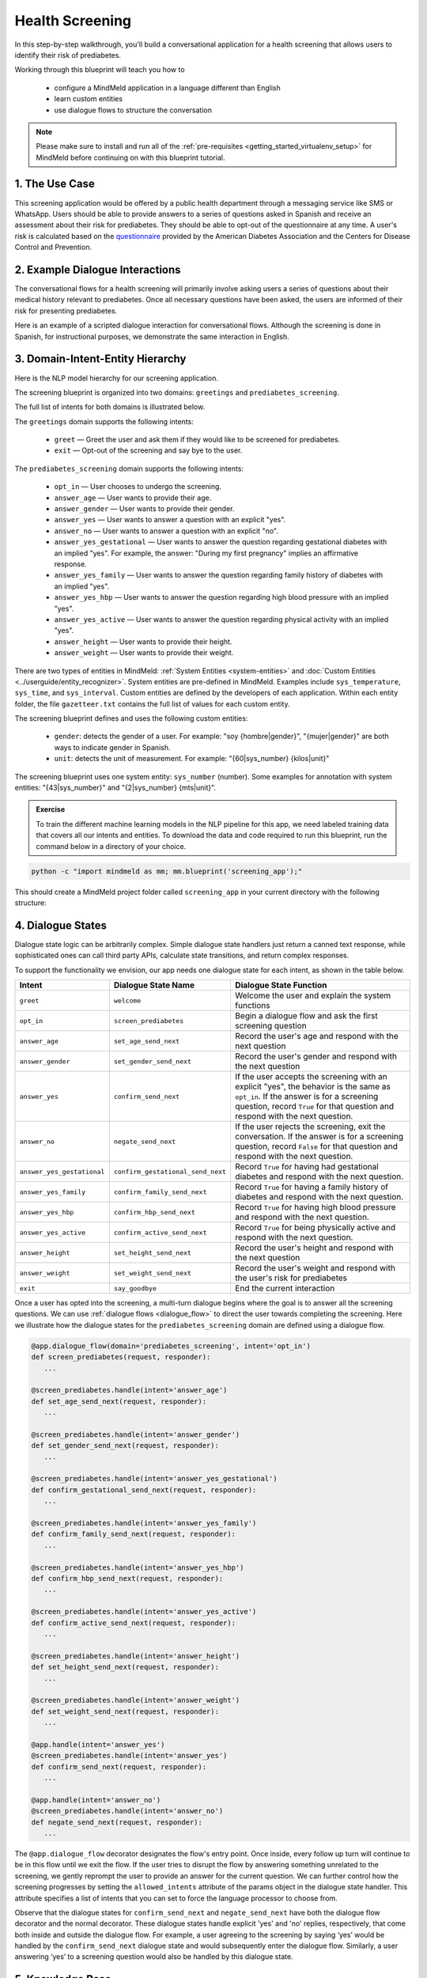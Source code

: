 Health Screening
================

In this step-by-step walkthrough, you'll build a conversational application for a health screening that allows users to identify their risk of prediabetes.

Working through this blueprint will teach you how to

   - configure a MindMeld application in a language different than English
   - learn custom entities
   - use dialogue flows to structure the conversation

.. note::

   Please make sure to install and run all of the :ref:`pre-requisites <getting_started_virtualenv_setup>` for MindMeld before continuing on with this blueprint tutorial.

1. The Use Case
^^^^^^^^^^^^^^^

This screening application would be offered by a public health department through a messaging service like SMS or WhatsApp. Users should be able to provide answers to a series of questions asked in Spanish and receive an assessment about their risk for prediabetes. They should be able to opt-out of the questionnaire at any time.
A user's risk is calculated based on the `questionnaire <https://www.cdc.gov/diabetes/risktest/index.html>`_ provided by the American Diabetes Association and the Centers for Disease Control and Prevention.


2. Example Dialogue Interactions
^^^^^^^^^^^^^^^^^^^^^^^^^^^^^^^^

The conversational flows for a health screening will primarily involve asking users a series of questions about their medical history relevant to prediabetes. Once all necessary questions have been asked, the users are informed of their risk for presenting prediabetes.

Here is an example of a scripted dialogue interaction for conversational flows. Although the screening is done in Spanish, for instructional purposes, we demonstrate the same interaction in English.

.. image:: /images/screening_interactions.png
    :width: 700px
    :align: center

3. Domain-Intent-Entity Hierarchy
^^^^^^^^^^^^^^^^^^^^^^^^^^^^^^^^^

Here is the NLP model hierarchy for our screening application.

.. image:: /images/screening_hierarchy.png
    :height: 600px
    :align: center

The screening blueprint is organized into two domains: ``greetings`` and ``prediabetes_screening``.

The full list of intents for both domains is illustrated below.

The ``greetings`` domain supports the following intents:

   - ``greet`` — Greet the user and ask them if they would like to be screened for prediabetes.
   - ``exit`` — Opt-out of the screening and say bye to the user.

The ``prediabetes_screening`` domain supports the following intents:

   - ``opt_in`` — User chooses to undergo the screening.
   - ``answer_age`` — User wants to provide their age.
   - ``answer_gender`` — User wants to provide their gender.
   - ``answer_yes`` — User wants to answer a question with an explicit "yes".
   - ``answer_no`` — User wants to answer a question with an explicit "no".
   - ``answer_yes_gestational`` — User wants to answer the question regarding gestational diabetes with an implied "yes". For example, the answer: "During my first pregnancy" implies an affirmative response.
   - ``answer_yes_family`` — User wants to answer the question regarding family history of diabetes with an implied "yes".
   - ``answer_yes_hbp`` — User wants to answer the question regarding high blood pressure with an implied "yes".
   - ``answer_yes_active`` — User wants to answer the question regarding physical activity with an implied "yes".
   - ``answer_height`` — User wants to provide their height.
   - ``answer_weight`` — User wants to provide their weight.

There are two types of entities in MindMeld: :ref:`System Entities <system-entities>` and :doc:`Custom Entities <../userguide/entity_recognizer>`. System entities are pre-defined in MindMeld. Examples include ``sys_temperature``, ``sys_time``, and ``sys_interval``. Custom entities are defined by the developers of each application. Within each entity folder, the file ``gazetteer.txt`` contains the full list of values for each custom entity.

The screening blueprint defines and uses the following custom entities:

   - ``gender``: detects the gender of a user. For example: "soy {hombre|gender}", "{mujer|gender}" are both ways to indicate gender in Spanish.
   - ``unit``: detects the unit of measurement. For example: "{60|sys_number} {kilos|unit}"

The screening blueprint uses one system entity: ``sys_number`` (number). Some examples for annotation with system entities: "{43|sys_number}" and "{2|sys_number} {mts|unit}".

.. admonition:: Exercise

    To train the different machine learning models in the NLP pipeline for this app, we need labeled training data that covers all our intents and entities. To download the data and code required to run this blueprint, run the command below in a directory of your choice.

.. code-block:: shell

    python -c "import mindmeld as mm; mm.blueprint('screening_app');"

This should create a MindMeld project folder called ``screening_app`` in your current directory with the following structure:

.. image:: /images/directory_screening.png
    :width: 250px
    :align: center

4. Dialogue States
^^^^^^^^^^^^^^^^^^

Dialogue state logic can be arbitrarily complex. Simple dialogue state handlers just return a canned text response, while sophisticated ones can call third party APIs, calculate state transitions, and return complex responses.

To support the functionality we envision, our app needs one dialogue state for each intent, as shown in the table below.

+---------------------------------------------------+-----------------------------------+------------------------------------------------------------------------------------------------------------------+
|  Intent                                           |  Dialogue State Name              | Dialogue State Function                                                                                          |
+===================================================+===================================+==================================================================================================================+
| ``greet``                                         | ``welcome``                       | Welcome the user and explain the system functions                                                                |
+---------------------------------------------------+-----------------------------------+------------------------------------------------------------------------------------------------------------------+
| ``opt_in``                                        | ``screen_prediabetes``            | Begin a dialogue flow and ask the first screening question                                                       |
+---------------------------------------------------+-----------------------------------+------------------------------------------------------------------------------------------------------------------+
| ``answer_age``                                    | ``set_age_send_next``             | Record the user's age and respond with the next question                                                         |
+---------------------------------------------------+-----------------------------------+------------------------------------------------------------------------------------------------------------------+
| ``answer_gender``                                 | ``set_gender_send_next``          | Record the user's gender and respond with the next question                                                      |
+---------------------------------------------------+-----------------------------------+------------------------------------------------------------------------------------------------------------------+
| ``answer_yes``                                    | ``confirm_send_next``             | If the user accepts the screening with an explicit "yes", the behavior is the same as ``opt_in``.                | 
|                                                   |                                   | If the answer is for a screening question, record ``True`` for that question and respond with the next question. |
+---------------------------------------------------+-----------------------------------+------------------------------------------------------------------------------------------------------------------+
| ``answer_no``                                     | ``negate_send_next``              | If the user rejects the screening, exit the conversation. If the answer is for a screening question, record      |
|                                                   |                                   | ``False`` for that question and respond with the next question.                                                  |
+---------------------------------------------------+-----------------------------------+------------------------------------------------------------------------------------------------------------------+
| ``answer_yes_gestational``                        | ``confirm_gestational_send_next`` | Record ``True`` for having had gestational diabetes and respond with the next question.                          |
+---------------------------------------------------+-----------------------------------+------------------------------------------------------------------------------------------------------------------+
| ``answer_yes_family``                             | ``confirm_family_send_next``      | Record ``True`` for having a family history of diabetes and respond with the next question.                      |
+---------------------------------------------------+-----------------------------------+------------------------------------------------------------------------------------------------------------------+
| ``answer_yes_hbp``                                | ``confirm_hbp_send_next``         | Record ``True`` for having high blood pressure and respond with the next question.                               |
+---------------------------------------------------+-----------------------------------+------------------------------------------------------------------------------------------------------------------+
| ``answer_yes_active``                             | ``confirm_active_send_next``      | Record ``True`` for being physically active and respond with the next question.                                  |
+---------------------------------------------------+-----------------------------------+------------------------------------------------------------------------------------------------------------------+
| ``answer_height``                                 | ``set_height_send_next``          | Record the user's height and respond with the next question                                                      |
+---------------------------------------------------+-----------------------------------+------------------------------------------------------------------------------------------------------------------+
| ``answer_weight``                                 | ``set_weight_send_next``          | Record the user's weight and respond with the user's risk for prediabetes                                        |
+---------------------------------------------------+-----------------------------------+------------------------------------------------------------------------------------------------------------------+
| ``exit``                                          | ``say_goodbye``                   | End the current interaction                                                                                      |
+---------------------------------------------------+-----------------------------------+------------------------------------------------------------------------------------------------------------------+

Once a user has opted into the screening, a multi-turn dialogue begins where the goal is to answer all the screening questions. We can use :ref:`dialogue flows <dialogue_flow>` to direct the user towards completing the screening. Here we illustrate how the dialogue states for the ``prediabetes_screening`` domain are defined using a dialogue flow.

.. code:: python

   @app.dialogue_flow(domain='prediabetes_screening', intent='opt_in')
   def screen_prediabetes(request, responder):
      ...
      
   @screen_prediabetes.handle(intent='answer_age')
   def set_age_send_next(request, responder):
      ...
      
   @screen_prediabetes.handle(intent='answer_gender')
   def set_gender_send_next(request, responder):
      ...
      
   @screen_prediabetes.handle(intent='answer_yes_gestational')
   def confirm_gestational_send_next(request, responder):
      ...
      
   @screen_prediabetes.handle(intent='answer_yes_family')
   def confirm_family_send_next(request, responder):
      ...
      
   @screen_prediabetes.handle(intent='answer_yes_hbp')
   def confirm_hbp_send_next(request, responder):
      ...
      
   @screen_prediabetes.handle(intent='answer_yes_active')
   def confirm_active_send_next(request, responder):
      ...
      
   @screen_prediabetes.handle(intent='answer_height')
   def set_height_send_next(request, responder):
      ...
      
   @screen_prediabetes.handle(intent='answer_weight')
   def set_weight_send_next(request, responder):
      ...
      
   @app.handle(intent='answer_yes')
   @screen_prediabetes.handle(intent='answer_yes')
   def confirm_send_next(request, responder):
      ...
      
   @app.handle(intent='answer_no')
   @screen_prediabetes.handle(intent='answer_no')
   def negate_send_next(request, responder):
      ...

The ``@app.dialogue_flow`` decorator designates the flow's entry point. Once inside, every follow up turn will continue to be in this flow until we exit the flow. If the user tries to disrupt the flow by answering something unrelated to the screening, we gently reprompt the user to provide an answer for the current question. We can further control how the screening progresses by setting the ``allowed_intents`` attribute of the params object in the dialogue state handler. This attribute specifies a list of intents that you can set to force the language processor to choose from.

Observe that the dialogue states for ``confirm_send_next`` and ``negate_send_next`` have both the dialogue flow decorator and the normal decorator. These dialogue states handle explicit 'yes' and 'no' replies, respectively, that come both inside and outside the dialogue flow. For example, a user agreeing to the screening by saying ‘yes’ would be handled by the ``confirm_send_next`` dialogue state and would subsequently enter the dialogue flow. Similarly, a user answering ‘yes’ to a screening question would also be handled by this dialogue state.

5. Knowledge Base
^^^^^^^^^^^^^^^^^

The screening blueprint is a straightforward question-answer application. It has no catalogs and therefore does not need a knowledge base.

6. Training Data
^^^^^^^^^^^^^^^^

The labeled data for training our NLP pipeline was created using a combination of in-house data generation and crowdsourcing techniques. This is a highly important multi-step process that is described in more detail in :doc:`Step 6 <../quickstart/06_generate_representative_training_data>` of the Step-By-Step Guide. Be aware that at minimum, the following data generation tasks are required:

+-----------------------------------------------------------------------------------------+---------------------------------------------------------------------------------------------------------------------+
| | Purpose                                                                               | | Question (for crowdsourced data generators) or instruction (for annotators)                                       |
+=========================================================================================+=====================================================================================================================+
| | Exploratory data generation for guiding the app design                                | | "How would you answer the questions in this `questionnaire <https://www.cdc.gov/diabetes/risktest/index.html>`_?" |
+-----------------------------------------------------------------------------------------+---------------------------------------------------------------------------------------------------------------------+
| | Generate queries for training Domain and Intent Classifiers                           | | ``answer_yes_active`` intent (``prediabetes_screening`` domain):                                                  |
| |                                                                                       | | "Other than responding with an explicit "yes", how would you confirm that you are physically active?"             |
| |                                                                                       | |                                                                                                                   |
| |                                                                                       | | ``set_height_send_next`` intent (``prediabetes_screening`` domain):                                               |
| |                                                                                       | | "What would you say to the app to provide your height?"                                                           |
+-----------------------------------------------------------------------------------------+---------------------------------------------------------------------------------------------------------------------+
| | Annotate queries for training the Entity Recognizer                                   | | ``set_weight_send_next``: "Annotate all occurrences of ``sys_number`` and ``unit`` in the given query"            |
+-----------------------------------------------------------------------------------------+---------------------------------------------------------------------------------------------------------------------+
| | Annotate queries for training the Role Classifier                                     | | The screening blueprint does not use roles.                                                                       |
| |                                                                                       | | For examples, please visit the home assistant blueprint.                                                          |
+-----------------------------------------------------------------------------------------+---------------------------------------------------------------------------------------------------------------------+
| | Generate synonyms for gazetteer generation to improve entity recognition accuracies | | ``unit`` entity: "Enumerate a list of abbreviations for the unit"                                                 |
| |                                                                                       | | ``gender`` entity: "What are different ways to indicate gender?"                                                  |
+-----------------------------------------------------------------------------------------+---------------------------------------------------------------------------------------------------------------------+

The ``domains`` directory contains the training data for intent classification and entity recognition. The ``entities`` directory contains the data for entity resolution. Both directories are at root level in the blueprint folder.

.. admonition:: Exercise

   - Read :doc:`Step 6 <../quickstart/06_generate_representative_training_data>` of the Step-By-Step Guide for best practices around training data generation and annotation for conversational apps. Following those principles, create additional labeled data for all the intents in this blueprint and use them as held-out validation data for evaluating your app. You can read more about :doc:`NLP model evaluation and error analysis <../userguide/nlp>` in the user guide.

7. Training the NLP Classifiers
^^^^^^^^^^^^^^^^^^^^^^^^^^^^^^^

Setting up language configuration
"""""""""""""""""""""""""""""""""

Mindmeld supports `ISO 639-1 and ISO 639-2 language codes <https://en.wikipedia.org/wiki/List_of_ISO_639-1_codes>`_ and
`ISO 3166-2 locale codes <https://www.iso.org/obp/ui/#search/code/>`_. Locale codes are represented as ISO 639-1 language code
and ISO3166 alpha 2 country code separated by an underscore character, for example, `en_US`.

For the app to use Spanish in Mindmeld, the ``config.py`` file needs to be configured as follows:

.. code-block:: console

    LANGUAGE_CONFIG = {
        'language': 'es',
        'locale': 'es_MX'
    }

Note that Mexico (MX) is set as the locale as a demonstration, but in the case of Spanish, all locales are treated the same. If the language and locale codes are not configured in ``config.py``, Mindmeld uses this default:

.. code-block:: console

    LANGUAGE_CONFIG = {
        'language': 'en',
        'locale': 'en_US'
    }

Mindmeld supports most languages that can be tokenized like English. Apart from tokenization, there are two optional Mindmeld components, stemming and system entities, that only support a subset of languages. Stemming and system entities are both supported for Spanish.

.. code:: python

   dc = nlp.domain_classifier
   dc.view_extracted_features('yo tengo veinte años')

.. code-block:: console

   {
      'bag_of_words_stemmed|length:1|ngram:anos': 1,
      'bag_of_words_stemmed|length:1|ngram:teng': 1,
      'bag_of_words_stemmed|length:1|ngram:veint': 1,
      'bag_of_words_stemmed|length:1|ngram:yo': 1,
      'bag_of_words_stemmed|length:2|ngram:teng veint': 1,
      'bag_of_words_stemmed|length:2|ngram:veint anos': 1,
      'bag_of_words_stemmed|length:2|ngram:yo teng': 1,
      'bag_of_words|length:1|ngram:anos': 1,
      'bag_of_words|length:1|ngram:tengo': 1,
      'bag_of_words|length:1|ngram:veinte': 1,
      'bag_of_words|length:1|ngram:yo': 1,
      'bag_of_words|length:2|ngram:tengo veinte': 1,
      'bag_of_words|length:2|ngram:veinte anos': 1,
      'bag_of_words|length:2|ngram:yo tengo': 1,
      'sys_candidate|type:sys_number': 1,
      'sys_candidate|type:sys_number|granularity:None': 1
   }

Training the NLP Classifiers
""""""""""""""""""""""""""""

Train a baseline NLP system for the blueprint app. The :meth:`build()` method of the :class:`NaturalLanguageProcessor` class, used as shown below, applies MindMeld's default machine learning settings.

.. code:: python

   from mindmeld.components.nlp import NaturalLanguageProcessor
   import mindmeld as mm
   mm.configure_logs()
   nlp = NaturalLanguageProcessor(app_path='screening_app')
   nlp.build()

.. code-block:: console

   Loading queries from file screening_app/domains/prediabetes_screening/answer_yes_active/train.txt
   Loading queries from file screening_app/domains/prediabetes_screening/answer_yes_family/train.txt
   Loading queries from file screening_app/domains/prediabetes_screening/answer_yes_gestational/train.txt
   Loading queries from file screening_app/domains/prediabetes_screening/answer_yes_hbp/train.txt
   Loading queries from file screening_app/domains/prediabetes_screening/exit/train.txt
   Loading queries from file screening_app/domains/prediabetes_screening/opt_in/train.txt
   Fitting domain classifier
   Selecting hyperparameters using k-fold cross-validation with 10 splits
   Best accuracy: 99.47%, params: {'C': 10, 'fit_intercept': True}
   Fitting intent classifier: domain='greetings'
   Selecting hyperparameters using k-fold cross-validation with 10 splits
   Best accuracy: 97.77%, params: {'C': 0.01, 'class_weight': {0: 1.5061538461538462, 1: 0.7930817610062892}, 'fit_intercept': True}
   Fitting entity recognizer: domain='greetings', intent='greet'
   There are no labels in this label set, so we don't fit the model.
   Fitting entity recognizer: domain='greetings', intent='exit'
   There are no labels in this label set, so we don't fit the model.
   Fitting intent classifier: domain='prediabetes_screening'
   Selecting hyperparameters using k-fold cross-validation with 10 splits
   Best accuracy: 98.37%, params: {'C': 1, 'class_weight': {0: 1.0488603988603988, 1: 1.0152380952380953, 2: 0.5086111111111111, 3: 1.1506472491909385, 4: 1.6275252525252526, 5: 1.1718076285240464, 6: 2.0179738562091503, 7: 0.7019113149847095, 8: 0.9538557213930349, 9: 3.804666666666667, 10: 1.6907407407407407, 11: 1.3684959349593495}, 'fit_intercept': True}
   Fitting entity recognizer: domain='prediabetes_screening', intent='answer_gender'

.. tip::

  During active development, it is helpful to increase the :doc:`MindMeld logging level <../userguide/getting_started>` to better understand what is happening behind the scenes. All code snippets here assume that the logging level has been set to verbose.

To see how the trained NLP pipeline performs on a test query, use the :meth:`process()` method.

.. code:: python

   nlp.process('quiero conocer mi riesgo')

.. code-block:: console

   {
      'text': 'yo mido 1 metro 57 cms',
      'domain': 'prediabetes_screening',
      'intent': 'answer_height',
      'entities':  [ {
         'role': None,
         'span': {'end': 8, 'start': 8},
         'text': '1',
         'type': 'sys_number',
         'value': [{'value': 1}]
      },
      {
         'role': None,
         'span': {'end': 14, 'start': 10},
         'text': 'metro',
         'type': 'unit',
         'value': [ {'cname': 'Metros',
                     'id': '38676',
                     'score': 1.7885764,
                     'top_synonym': 'Metros'
                    },
                    {'cname': 'Centimetros',
                     'id': '6744',
                     'score': 1.1168834,
                     'top_synonym': 'Centimetros'} ]
      },
      {
         'role': None,
         'span': {'end': 17, 'start': 16},
         'text': '57',
         'type': 'sys_number',
         'value': [{'value': 57}]
      } ],
   }

For the data distributed with this blueprint, the baseline performance is already high. However, when extending the blueprint with your own custom data, you may find that the default settings may not be optimal and you could get better accuracy by individually optimizing each of the NLP components.

Start by inspecting the baseline configurations that the different classifiers use. The User Guide lists and describes the available configuration options. As an example, the code below shows how to access the model and feature extraction settings for the Intent Classifier.

.. code:: python

   ic = nlp.domains['prediabetes_screening'].intent_classifier
   ic.config.model_settings['classifier_type']

.. code-block:: console

   'logreg'

.. code-block:: python

   ic.config.features


.. code-block:: console

   {
      'bag-of-words': {'lengths': [1, 2]}, 
      'enable-stemming': True
   }

You can experiment with different learning algorithms (model types), features, hyperparameters, and cross-validation settings by passing the appropriate parameters to the classifier's :meth:`fit()` method. Here are a few examples.

Experiment with the intent classifiers
""""""""""""""""""""""""""""""""""""""

We can change the feature extraction settings to use bag of trigrams in addition to the default bag of words:

.. code:: python

   ic.config.features['bag-of-words']['lengths'].append(3)
   ic.fit()

.. code-block:: console

    Fitting intent classifier: domain='prediabetes_screening'
    Selecting hyperparameters using k-fold cross-validation with 10 splits
    Best accuracy: 98.40%, params: {'C': 1, 'class_weight': {0: 1.0488603988603988, 1: 1.0152380952380953, 2: 0.5086111111111111, 3: 1.1506472491909385, 4: 1.6275252525252526, 5: 1.1718076285240464, 6: 2.0179738562091503, 7: 0.7019113149847095, 8: 0.9538557213930349, 9: 3.804666666666667, 10: 1.6907407407407407, 11: 1.3684959349593495}, 'fit_intercept': True}

Change the classification model to random forest instead of the default logistic regression:

.. code:: python

   ic.fit(model_settings={'classifier_type': 'rforest'}, param_selection={'type': 'k-fold', 'k': 10, 'grid': {'class_bias': [0.7, 0.3, 0]}})

.. code-block:: console

    Fitting intent classifier: domain='prediabetes_screening'
    Selecting hyperparameters using k-fold cross-validation with 10 splits
    Best accuracy: 96.90%, params: {'class_weight': {0: 1.0209401709401709, 1: 1.006530612244898, 2: 0.7894047619047618, 3: 1.0645631067961165, 4: 1.268939393939394, 5: 1.07363184079602, 6: 1.4362745098039216, 7: 0.8722477064220183, 8: 0.9802238805970149, 9: 2.202, 10: 1.2960317460317459, 11: 1.1579268292682925}}

You can use similar options to inspect and experiment with the Entity Recognizer and the other NLP classifiers. Finding the optimal machine learning settings is a highly iterative process involving several rounds of model training (with varying configurations), testing, and error analysis. See the :doc:`User Guide <../userguide/nlp>` for more about training, tuning, and evaluating the various MindMeld classifiers.

.. admonition:: Exercise

   Experiment with different models, features, and hyperparameter selection settings to see how they affect classifier performance. Maintain a held-out validation set to evaluate your trained NLP models and analyze misclassified test instances. Then, use observations from the error analysis to inform your machine learning experimentation. See the :doc:`User Guide <../userguide/nlp>` for examples and discussion.


8. Parser Configuration
^^^^^^^^^^^^^^^^^^^^^^^

The relationships between entities in the screening queries are simple ones. For example, in the annotated query ``mido {2|sys_number} {metros|unit}?``, the ``unit`` entity is self-sufficient, in that it is not described by any other entity.

If you extended the app to support queries with more complex entity relationships, it would be necessary to specify *entity groups* and configure the parser accordingly. For more about entity groups and parser configurations, see the :doc:`Language Parser <../userguide/parser>` chapter of the User Guide.

Since we do not have entity groups in the screening app, we do not need a parser configuration.

9. Using the Question Answerer
^^^^^^^^^^^^^^^^^^^^^^^^^^^^^^^

The :doc:`Question Answerer <../userguide/kb>` component in MindMeld is mainly used within dialogue state handlers for retrieving information from the knowledge base. Since the screening blueprint has no knowledge base, question answerer is not needed.


10. Testing and Deployment
^^^^^^^^^^^^^^^^^^^^^^^^^^

Once all the individual pieces (NLP, Dialogue State Handlers) have been trained, configured or implemented, perform an end-to-end test of the app using the :class:`Conversation` class.

.. code:: python

   from mindmeld.components.dialogue import Conversation
   conv = Conversation(nlp=nlp, app_path='screening_app')
   conv.say('quiero conocer mi riesgo')

.. code-block:: console

   ['¿Cuál es su edad?', 'Listening...']

The :meth:`say` method:

 - packages the input text in a user request object
 - passes the object to the MindMeld Application Manager to simulate an external user interaction with the app, and
 - outputs the textual part of the response sent by the dialogue manager.

In the above example, we opted into the screening and the app responded with the first of the questions.

Try a multi-turn dialogue:

.. code:: python

   >>> conv = Conversation(nlp=nlp, app_path='screening_app')
   >>> conv.say('Hola!')
   ['Bienvenido al sistema de evaluación de salud. Mediante unas sencillas preguntas, puedo ayudarte a determinar tu riesgo a padecer prediabetes. ¿Desea conocer su riesgo de padecer prediabetes?']
   >>> conv.say("si")
   ['¿Cuál es su edad?', 'Listening...']
   >>> conv.say("tengo 29 años")
   ['¿Es de género masculino o femenino?', 'Listening...']
   >>> conv.say("soy mujer")
   ['¿Alguna vez ha sido diagnosticada con diabetes gestacional?', 'Listening...']
   >>> conv.say("cuando tuve a mi primer hijo")
   ['¿Tiene algún familiar inmediato que haya sido diagnosticado con diabetes? Estos incluyen padre, madre, hermano o hermana.', 'Listening...']


Alternatively, enter conversation mode directly from the command-line.

.. code:: console

       python -m screening_app converse


.. code-block:: console

   You: Hola
   App: Bienvenido al sistema de evaluación de salud. Mediante unas sencillas preguntas, puedo ayudarte a determinar tu riesgo a padecer prediabetes. ¿Desea conocer su riesgo de padecer prediabetes?

.. admonition:: Exercise

   Test the app and play around with different language patterns to discover edge cases that our classifiers are unable to handle. The more language patterns we can collect in our training data, the better our classifiers can handle in live usage with real users.

.. admonition:: WhatsApp integration

   Follow our tutorial on :doc:`WhatsApp integration <../integrations/whatsapp>` for more information on how to integrate with WhatsApp.
